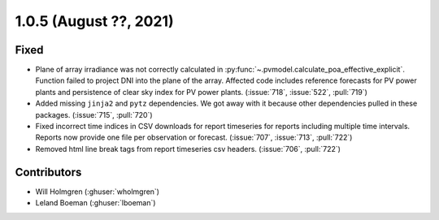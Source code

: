 .. _whatsnew_105:

.. py:currentmodule:: solarforecastarbiter


1.0.5 (August ??, 2021)
-----------------------

Fixed
~~~~~
* Plane of array irradiance was not correctly calculated in
  :py:func:`~.pvmodel.calculate_poa_effective_explicit`. Function
  failed to project DNI into the plane of the array. Affected code
  includes reference forecasts for PV power plants and persistence of
  clear sky index for PV power plants.
  (:issue:`718`, :issue:`522`, :pull:`719`)
* Added missing ``jinja2`` and ``pytz`` dependencies. We got away with
  it because other dependencies pulled in these packages.
  (:issue:`715`, :pull:`720`)
* Fixed incorrect time indices in CSV downloads for report timeseries
  for reports including multiple time intervals. Reports now provide
  one file per observation or forecast. (:issue:`707`, :issue:`713`, :pull:`722`)
* Removed html line break tags from report timeseries csv headers.
  (:issue:`706`, :pull:`722`)

Contributors
~~~~~~~~~~~~

* Will Holmgren (:ghuser:`wholmgren`)
* Leland Boeman (:ghuser:`lboeman`)
